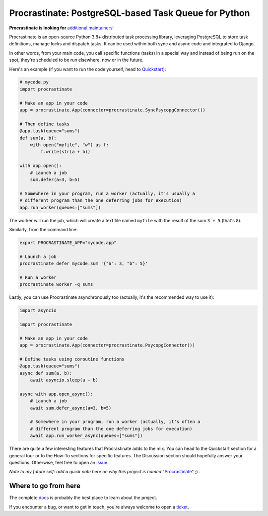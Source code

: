 Procrastinate: PostgreSQL-based Task Queue for Python
=====================================================

.. image:: https://img.shields.io/pypi/v/procrastinate?logo=pypi&logoColor=white
    :target: https://pypi.org/pypi/procrastinate
    :alt: Deployed to PyPI

.. image:: https://img.shields.io/pypi/pyversions/procrastinate?logo=pypi&logoColor=white
    :target: https://pypi.org/pypi/procrastinate
    :alt: Deployed to PyPI

.. image:: https://img.shields.io/github/stars/procrastinate-org/procrastinate?logo=github
    :target: https://github.com/procrastinate-org/procrastinate/
    :alt: GitHub Repository

.. image:: https://img.shields.io/github/actions/workflow/status/procrastinate-org/procrastinate/ci.yml?logo=github&branch=main
    :target: https://github.com/procrastinate-org/procrastinate/actions?workflow=CI
    :alt: Continuous Integration

.. image:: https://img.shields.io/readthedocs/procrastinate/stable?logo=read-the-docs&logoColor=white
    :target: https://procrastinate.readthedocs.io/en/stable/badge=stable
    :alt: Documentation

.. image:: https://img.shields.io/endpoint?logo=codecov&logoColor=white&url=https://raw.githubusercontent.com/wiki/procrastinate-org/procrastinate/python-coverage-comment-action-badge.json
    :target: https://github.com/marketplace/actions/python-coverage-comment
    :alt: Coverage

.. image:: https://img.shields.io/github/license/procrastinate-org/procrastinate?logo=open-source-initiative&logoColor=white
    :target: https://github.com/procrastinate-org/procrastinate/blob/main/LICENSE
    :alt: MIT License

.. image:: https://img.shields.io/badge/Contributor%20Covenant-v1.4%20adopted-ff69b4.svg
    :target: https://github.com/procrastinate-org/procrastinate/blob/main/CODE_OF_CONDUCT.md
    :alt: Contributor Covenant

**Procrastinate is looking for** `additional maintainers! <https://github.com/procrastinate-org/procrastinate/discussions/748>`_

Procrastinate is an open-source Python 3.8+ distributed task processing
library, leveraging PostgreSQL to store task definitions, manage locks and
dispatch tasks. It can be used within both sync and async code and integrated
to Django.

In other words, from your main code, you call specific functions (tasks) in a
special way and instead of being run on the spot, they're scheduled to
be run elsewhere, now or in the future.

Here's an example (if you want to run the code yourself, head to Quickstart_):

.. code-block:: python

    # mycode.py
    import procrastinate

    # Make an app in your code
    app = procrastinate.App(connector=procrastinate.SyncPsycopgConnector())

    # Then define tasks
    @app.task(queue="sums")
    def sum(a, b):
        with open("myfile", "w") as f:
            f.write(str(a + b))

    with app.open():
        # Launch a job
        sum.defer(a=3, b=5)

    # Somewhere in your program, run a worker (actually, it's usually a
    # different program than the one deferring jobs for execution)
    app.run_worker(queues=["sums"])

The worker will run the job, which will create a text file
named ``myfile`` with the result of the sum ``3 + 5`` (that's ``8``).

Similarly, from the command line:

.. code-block:: bash

    export PROCRASTINATE_APP="mycode.app"

    # Launch a job
    procrastinate defer mycode.sum '{"a": 3, "b": 5}'

    # Run a worker
    procrastinate worker -q sums

Lastly, you can use Procrastinate asynchronously too (actually, it's the
recommended way to use it):

.. code-block:: python

    import asyncio

    import procrastinate

    # Make an app in your code
    app = procrastinate.App(connector=procrastinate.PsycopgConnector())

    # Define tasks using coroutine functions
    @app.task(queue="sums")
    async def sum(a, b):
        await asyncio.sleep(a + b)

    async with app.open_async():
        # Launch a job
        await sum.defer_async(a=3, b=5)

        # Somewhere in your program, run a worker (actually, it's often a
        # different program than the one deferring jobs for execution)
        await app.run_worker_async(queues=["sums"])

There are quite a few interesting features that Procrastinate adds to the mix.
You can head to the Quickstart section for a general tour or
to the How-To sections for specific features. The Discussion
section should hopefully answer your questions. Otherwise,
feel free to open an `issue <https://github.com/procrastinate-org/procrastinate/issues>`_.

*Note to my future self: add a quick note here on why this project is named*
"Procrastinate_" ;) .

.. _Procrastinate: https://en.wikipedia.org/wiki/Procrastination
.. _Quickstart: https://procrastinate.readthedocs.io/en/stable/quickstart.html

.. Below this line is content specific to the README that will not appear in the doc.
.. end-of-index-doc

Where to go from here
---------------------

The complete docs_ is probably the best place to learn about the project.

If you encounter a bug, or want to get in touch, you're always welcome to open a
ticket_.

.. _docs: https://procrastinate.readthedocs.io/
.. _ticket: https://github.com/procrastinate-org/procrastinate/issues/new
